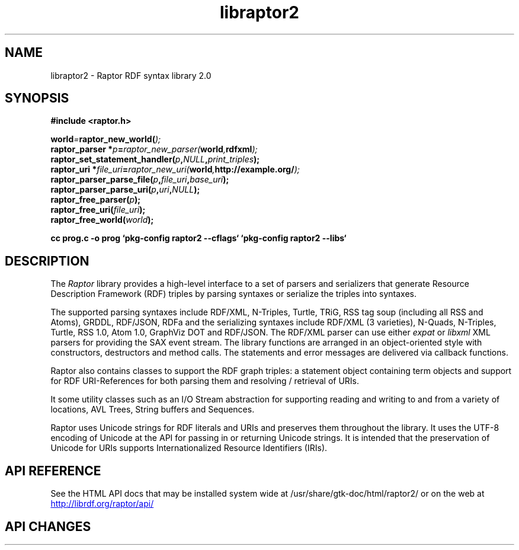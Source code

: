 .\"
.\" libraptor2.3 - Raptor2 library manual page
.\"
.\" Copyright (C) 2002-2010 David Beckett - http://www.dajobe.org/
.\" Copyright (C) 2002-2005 University of Bristol, UK
.\"
.TH libraptor2 3 "2010-08-16"
.\" Please adjust this date whenever revising the manpage.
.SH NAME
libraptor2 \- Raptor RDF syntax library 2.0
.SH SYNOPSIS
.nf
.B #include <raptor.h>
.br

.br
.BI world = raptor_new_world( );
.br
.BI "raptor_parser *" p = raptor_new_parser( world , "rdfxml" );
.br
.BI raptor_set_statement_handler( p , NULL , print_triples );
.br
.BI "raptor_uri *" file_uri = raptor_new_uri( world , "http://example.org/" );
.br
.BI raptor_parser_parse_file( p , file_uri , base_uri );
.br
.BI raptor_parser_parse_uri( p , uri , NULL );
.br
.BI raptor_free_parser( p );
.br
.BI raptor_free_uri( file_uri );
.br
.BI raptor_free_world( world );
.br

.B cc prog.c -o prog `pkg-config raptor2 --cflags` `pkg-config raptor2 --libs`
.br
.fi
.SH DESCRIPTION
The \fIRaptor\fP library provides a high-level interface to a set
of parsers and serializers that generate
Resource Description Framework (RDF) triples
by parsing syntaxes or serialize the triples into syntaxes.
.LP
The supported parsing syntaxes include RDF/XML, N-Triples, Turtle,
TRiG, RSS tag soup (including all RSS and Atoms), GRDDL, RDF/JSON, RDFa and the
serializing syntaxes include RDF/XML (3 varieties), N-Quads, N-Triples,
Turtle, RSS 1.0, Atom 1.0, GraphViz DOT and RDF/JSON.
The RDF/XML parser can use either \fIexpat\fP or \fIlibxml\fP
XML parsers for providing the SAX event stream.
The library functions are arranged in an object-oriented style with
constructors, destructors and method calls.  The statements
and error messages are delivered via callback functions.
.LP
Raptor also contains classes to support the RDF graph triples:
a statement object containing term objects and support for RDF
URI-References for both parsing them and resolving / retrieval of
URIs.
.LP
It some utility classes such as an I/O Stream abstraction for
supporting reading and writing to and from a variety of locations,
AVL Trees, String buffers and Sequences.
.LP
Raptor uses Unicode strings for RDF literals and URIs
and preserves them throughout the library.  It uses the UTF-8
encoding of Unicode at the API for passing in or returning Unicode
strings.  It is intended that the preservation of Unicode for URIs
supports Internationalized Resource Identifiers (IRIs).
.SH "API REFERENCE"
See the HTML API docs that may be installed system wide at
/usr/share/gtk-doc/html/raptor2/
or on the web at
.UR http://librdf.org/raptor/api/
http://librdf.org/raptor/api/
.UE
.SH API CHANGES
See the Raptor API docs changes section at
.UR http://librdf.org/raptor/api/raptor-changes.html
http://librdf.org/raptor/api/raptor-changes.html 
and the upgrading information when converting from libraptor(1)
code at
.UR http://librdf.org/raptor/UPGRADING.html
http://librdf.org/raptor/UPGRADING.html
.br
.SH "CONFORMING TO"
\fIRDF/XML Syntax (Revised)\fP, Dave Beckett (ed.)
W3C Recommendation,
.UR http://www.w3.org/TR/rdf-syntax-grammar/
http://www.w3.org/TR/rdf-syntax-grammar/
.UE

\fIN-Triples\fP, in \fIRDF Test Cases\fP, Jan Grant and Dave Beckett (eds.)
W3C Recommendation,
.UR http://www.w3.org/TR/rdf-testcases/#ntriples
http://www.w3.org/TR/rdf-testcases/#ntriples
.UE

\fITurtle - Terse RDF Triple Language\fP, Dave Beckett,
.UR http://www.dajobe.org/2004/01/turtle/
http://www.dajobe.org/2004/01/turtle/
.UE

\fIRSS 0.91 spec revision 3\fP, Dan Libby, Netscape,
.UR http://my.netscape.com/publish/formats/rss-spec-0.91.html
http://my.netscape.com/publish/formats/rss-spec-0.91.html
.UE

\fIRDF Site Summary (RSS) 1.0\fP,
.UR http://purl.org/rss/1.0/spec
http://purl.org/rss/1.0/spec
.UE

\fIAtom 1.0 syndication format\fP,
RFC 4287,
.UR http://www.ietf.org/rfc/rfc4287.txt
http://www.ietf.org/rfc/rfc4287.txt
.UE

\fIGleaning Resource Descriptions from Dialects of Languages
(GRDDL)\fP, Dan Connolly (ed.), W3C Recommendation, 2007-09-11,
.UR http://www.w3.org/TR/2007/REC-grddl-20070911/
http://www.w3.org/TR/2007/REC-grddl-20070911/
.UE

\fIRDFa in XHTML: Syntax and Processing\fP,
Ben Adida, Mark Birbeck, Shane McCarron, Steven Pemberton (eds.)
 W3C Recommendation, 2008-10-14,
.UR http://www.w3.org/TR/2008/REC-rdfa-syntax-20081014/
http://www.w3.org/TR/2008/REC-rdfa-syntax-20081014/
.UE

.SH SEE ALSO
.BR rapper(1)
.SH AUTHOR
Dave Beckett - 
.UR http://www.dajobe.org/
http://www.dajobe.org/
.UE

